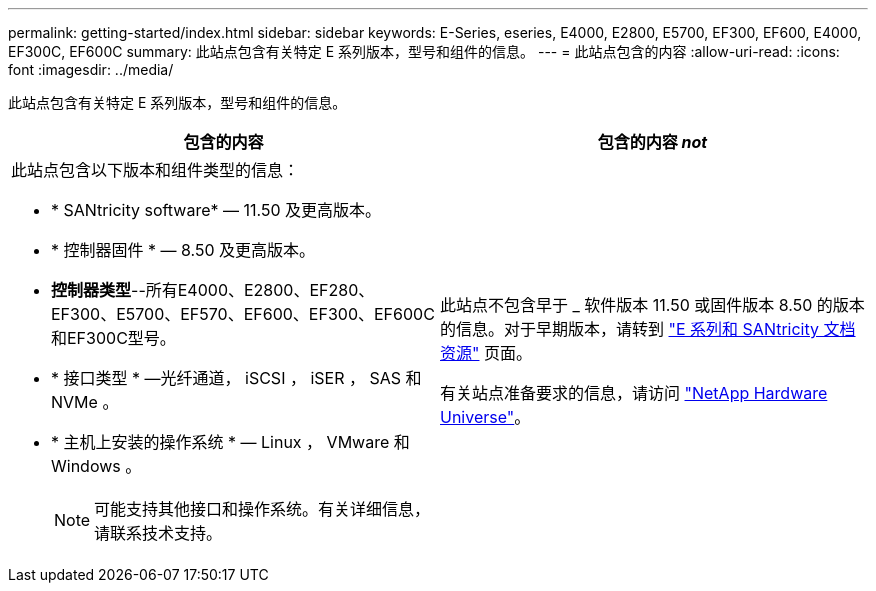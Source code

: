 ---
permalink: getting-started/index.html 
sidebar: sidebar 
keywords: E-Series, eseries, E4000, E2800, E5700, EF300, EF600, E4000, EF300C, EF600C 
summary: 此站点包含有关特定 E 系列版本，型号和组件的信息。 
---
= 此站点包含的内容
:allow-uri-read: 
:icons: font
:imagesdir: ../media/


[role="lead"]
此站点包含有关特定 E 系列版本，型号和组件的信息。

|===
| 包含的内容 | 包含的内容 _not_ 


 a| 
此站点包含以下版本和组件类型的信息：

* * SANtricity software* — 11.50 及更高版本。
* * 控制器固件 * — 8.50 及更高版本。
* *控制器类型*--所有E4000、E2800、EF280、EF300、E5700、EF570、EF600、EF300、EF600C和EF300C型号。
* * 接口类型 * —光纤通道， iSCSI ， iSER ， SAS 和 NVMe 。
* * 主机上安装的操作系统 * — Linux ， VMware 和 Windows 。
+

NOTE: 可能支持其他接口和操作系统。有关详细信息，请联系技术支持。


 a| 
此站点不包含早于 _ 软件版本 11.50 或固件版本 8.50 的版本的信息。对于早期版本，请转到 https://www.netapp.com/us/documentation/eseries-santricity.aspx["E 系列和 SANtricity 文档资源"^] 页面。

有关站点准备要求的信息，请访问 https://hwu.netapp.com/["NetApp Hardware Universe"^]。

|===